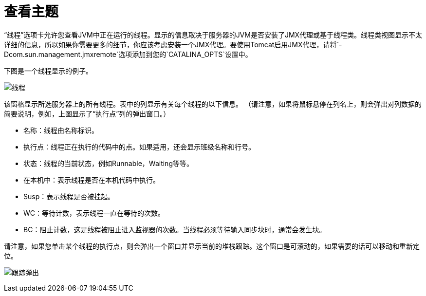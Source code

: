 = 查看主题

“线程”选项卡允许您查看JVM中正在运行的线程。显示的信息取决于服务器的JVM是否安装了JMX代理或基于线程类。线程类视图显示不太详细的信息，所以如果你需要更多的细节，你应该考虑安装一个JMX代理。要使用Tomcat启用JMX代理，请将`-Dcom.sun.management.jmxremote`选项添加到您的`CATALINA_OPTS`设置中。

下图是一个线程显示的例子。

image:threads.png[线程]

该窗格显示所选服务器上的所有线程。表中的列显示有关每个线程的以下信息。 （请注意，如果将鼠标悬停在列名上，则会弹出对列数据的简要说明，例如，上图显示了“执行点”列的弹出窗口。）

* 名称：线​​程由名称标识。
* 执行点：线程正在执行的代码中的点。如果适用，还会显示班级名称和行号。
* 状态：线程的当前状态，例如Runnable，Waiting等等。
* 在本机中：表示线程是否在本机代码中执行。
*  Susp：表示线程是否被挂起。
*  WC：等待计数，表示线程一直在等待的次数。
*  BC：阻止计数，这是线程被阻止进入监视器的次数。当线程必须等待输入同步块时，通常会发生块。

请注意，如果您单击某个线程的执行点，则会弹出一个窗口并显示当前的堆栈跟踪。这个窗口是可滚动的，如果需要的话可以移动和重新定位。

image:trace-popup.png[跟踪弹出]
